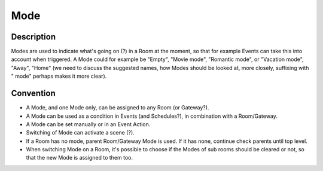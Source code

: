 Mode
####

Description
***********
Modes are used to indicate what's going on (?) in a Room at the moment, so that for example Events can take this into account when triggered. A Mode could for example be "Empty", "Movie mode", "Romantic mode", or "Vacation mode", "Away", "Home" (we need to discuss the suggested names, how Modes should be looked at, more closely, suffixing with " mode" perhaps makes it more clear).


Convention
**********

* A Mode, and one Mode only, can be assigned to any Room (or Gateway?).
* A Mode can be used as a condition in Events (and Schedules?), in combination with a Room/Gateway.
* A Mode can be set manually or in an Event Action.
* Switching of Mode can activate a scene (?).
* If a Room has no mode, parent Room/Gateway Mode is used. If it has none, continue check parents until top level.
* When switching Mode on a Room, it's possible to choose if the Modes of sub rooms should be cleared or not, so that the new Mode is assigned to them too.

